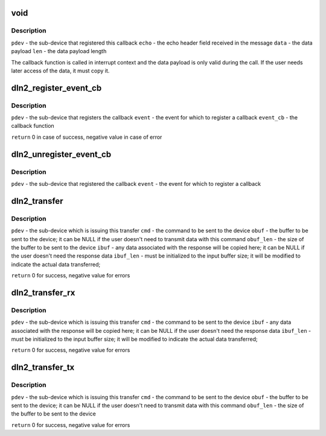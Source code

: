 .. -*- coding: utf-8; mode: rst -*-
.. src-file: include/linux/mfd/dln2.h

.. _`void`:

void
====

.. c:function:: typedef void(*dln2_event_cb_t)

    event callback function signature

    :param \*dln2_event_cb_t:
        *undescribed*

.. _`void.description`:

Description
-----------

\ ``pdev``\  - the sub-device that registered this callback
\ ``echo``\  - the echo header field received in the message
\ ``data``\  - the data payload
\ ``len``\   - the data payload length

The callback function is called in interrupt context and the data payload is
only valid during the call. If the user needs later access of the data, it
must copy it.

.. _`dln2_register_event_cb`:

dln2_register_event_cb
======================

.. c:function:: int dln2_register_event_cb(struct platform_device *pdev, u16 event, dln2_event_cb_t event_cb)

    register a callback function for an event

    :param struct platform_device \*pdev:
        *undescribed*

    :param u16 event:
        *undescribed*

    :param dln2_event_cb_t event_cb:
        *undescribed*

.. _`dln2_register_event_cb.description`:

Description
-----------

\ ``pdev``\  - the sub-device that registers the callback
\ ``event``\  - the event for which to register a callback
\ ``event_cb``\  - the callback function

\ ``return``\  0 in case of success, negative value in case of error

.. _`dln2_unregister_event_cb`:

dln2_unregister_event_cb
========================

.. c:function:: void dln2_unregister_event_cb(struct platform_device *pdev, u16 event)

    unregister the callback function for an event

    :param struct platform_device \*pdev:
        *undescribed*

    :param u16 event:
        *undescribed*

.. _`dln2_unregister_event_cb.description`:

Description
-----------

\ ``pdev``\  - the sub-device that registered the callback
\ ``event``\  - the event for which to register a callback

.. _`dln2_transfer`:

dln2_transfer
=============

.. c:function:: int dln2_transfer(struct platform_device *pdev, u16 cmd, const void *obuf, unsigned obuf_len, void *ibuf, unsigned *ibuf_len)

    issue a DLN2 command and wait for a response and the associated data

    :param struct platform_device \*pdev:
        *undescribed*

    :param u16 cmd:
        *undescribed*

    :param const void \*obuf:
        *undescribed*

    :param unsigned obuf_len:
        *undescribed*

    :param void \*ibuf:
        *undescribed*

    :param unsigned \*ibuf_len:
        *undescribed*

.. _`dln2_transfer.description`:

Description
-----------

\ ``pdev``\  - the sub-device which is issuing this transfer
\ ``cmd``\  - the command to be sent to the device
\ ``obuf``\  - the buffer to be sent to the device; it can be NULL if the user
doesn't need to transmit data with this command
\ ``obuf_len``\  - the size of the buffer to be sent to the device
\ ``ibuf``\  - any data associated with the response will be copied here; it can be
NULL if the user doesn't need the response data
\ ``ibuf_len``\  - must be initialized to the input buffer size; it will be modified
to indicate the actual data transferred;

\ ``return``\  0 for success, negative value for errors

.. _`dln2_transfer_rx`:

dln2_transfer_rx
================

.. c:function:: int dln2_transfer_rx(struct platform_device *pdev, u16 cmd, void *ibuf, unsigned *ibuf_len)

    variant of @\ :c:func:`dln2_transfer`\  where TX buffer is not needed

    :param struct platform_device \*pdev:
        *undescribed*

    :param u16 cmd:
        *undescribed*

    :param void \*ibuf:
        *undescribed*

    :param unsigned \*ibuf_len:
        *undescribed*

.. _`dln2_transfer_rx.description`:

Description
-----------

\ ``pdev``\  - the sub-device which is issuing this transfer
\ ``cmd``\  - the command to be sent to the device
\ ``ibuf``\  - any data associated with the response will be copied here; it can be
NULL if the user doesn't need the response data
\ ``ibuf_len``\  - must be initialized to the input buffer size; it will be modified
to indicate the actual data transferred;

\ ``return``\  0 for success, negative value for errors

.. _`dln2_transfer_tx`:

dln2_transfer_tx
================

.. c:function:: int dln2_transfer_tx(struct platform_device *pdev, u16 cmd, const void *obuf, unsigned obuf_len)

    variant of @\ :c:func:`dln2_transfer`\  where RX buffer is not needed

    :param struct platform_device \*pdev:
        *undescribed*

    :param u16 cmd:
        *undescribed*

    :param const void \*obuf:
        *undescribed*

    :param unsigned obuf_len:
        *undescribed*

.. _`dln2_transfer_tx.description`:

Description
-----------

\ ``pdev``\  - the sub-device which is issuing this transfer
\ ``cmd``\  - the command to be sent to the device
\ ``obuf``\  - the buffer to be sent to the device; it can be NULL if the
user doesn't need to transmit data with this command
\ ``obuf_len``\  - the size of the buffer to be sent to the device

\ ``return``\  0 for success, negative value for errors

.. This file was automatic generated / don't edit.

